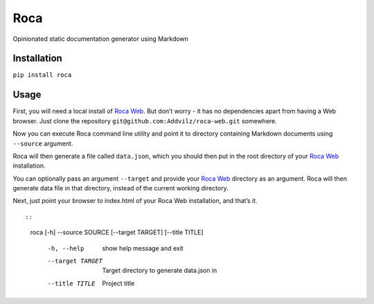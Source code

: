 Roca
=====

Opinionated static documentation generator using Markdown

.. image:: https://img.shields.io/pypi/v/Roca.svg?style=flat-square   :target: https://pypi.python.org/pypi/Roca
.. image:: https://img.shields.io/pypi/l/Roca.svg?style=flat-square   :target: https://pypi.python.org/pypi/Roca
.. image:: https://img.shields.io/pypi/pyversions/Roca.svg?style=flat-square   :target: https://pypi.python.org/pypi/Roca
.. image:: https://img.shields.io/github/issues/Addvilz/roca.svg?style=flat-square   :target: https://github.com/Addvilz/roca/issues

Installation
------------

``pip install roca``

Usage
-----

First, you will need a local install of `Roca Web`_. But don’t worry -
it has no dependencies apart from having a Web browser. Just clone the
repository ``git@github.com:Addvilz/roca-web.git`` somewhere.

Now you can execute Roca command line utility and point it to directory
containing Markdown documents using ``--source`` argument.

Roca will then generate a file called ``data.json``, which you should
then put in the root directory of your `Roca Web`_ installation.

You can optionally pass an argument ``--target`` and provide your
`Roca Web`_ directory as an argument. Roca will then generate data file
in that directory, instead of the current working directory.

Next, just point your browser to index.html of your Roca Web
installation, and that’s it.

::

::

    roca [-h] --source SOURCE [--target TARGET] [--title TITLE]

      -h, --help       show help message and exit
      --target TARGET  Target directory to generate data.json in
      --title TITLE    Project title

.. _Roca Web: https://github.com/Addvilz/roca-web